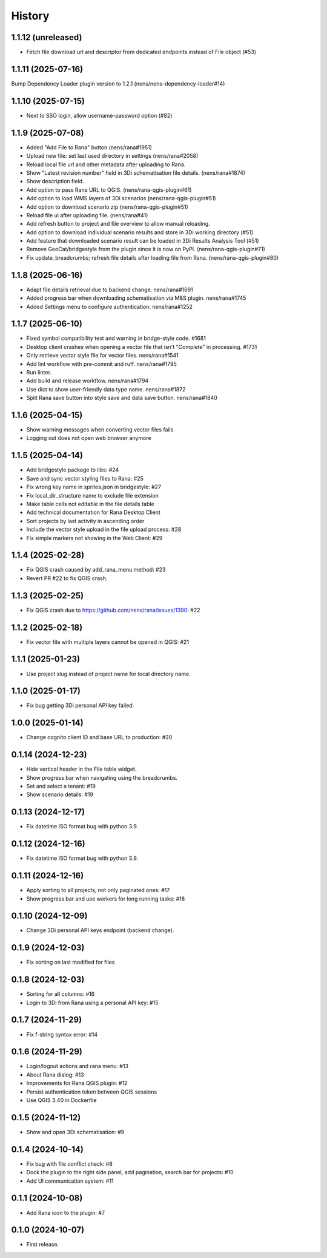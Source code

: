 History
=======

1.1.12 (unreleased)
-------------------

- Fetch file download url and descriptor from dedicated endpoints instead of File object (#53)


1.1.11 (2025-07-16)
-------------------

Bump Dependency Loader plugin version to 1.2.1 (nens/nens-dependency-loader#14)


1.1.10 (2025-07-15)
-------------------

- Next to SSO login, allow username-password option (#82)


1.1.9 (2025-07-08)
------------------

- Added "Add File to Rana" button (nens/rana#1951)
- Upload new file: set last used directory in settings (nens/rana#2058)
- Reload local file url and other metadata after uploading to Rana.
- Show "Latest revision number" field in 3Di schematisation file details. (nens/rana#1874)
- Show description field.
- Add option to pass Rana URL to QGIS. (nens/rana-qgis-plugin#61)
- Add option to load WMS layers of 3Di scenarios (nens/rana-qgis-plugin#51)
- Add option to download scenario zip (nens/rana-qgis-plugin#51)
- Reload file ui after uploading file. (nens/rana#41)
- Add refresh button to project and file overview to allow manual reloading.
- Add option to download individual scenario results and store in 3Di working directory (#51)
- Add feature that downloaded scenario result can be loaded in 3Di Results Analysis Tool (#51)
- Remove GeoCat/bridgestyle from the plugin since it is now on PyPI. (nens/rana-qgis-plugin#71)
- Fix update_breadcrumbs; refresh file details after loading file from Rana. (nens/rana-qgis-plugin#80)


1.1.8 (2025-06-16)
------------------

- Adapt file details retrieval due to backend change. nens/rana#1691
- Added progress bar when downloading schematisation via M&S plugin. nens/rana#1745
- Added Settings menu to configure authentication. nens/rana#1252


1.1.7 (2025-06-10)
------------------

- Fixed symbol compatibility test and warning in bridge-style code. #1681
- Desktop client crashes when opening a vector file that isn't "Complete" in processing. #1731
- Only retrieve vector style file for vector files. nens/rana#1541
- Add lint workflow with pre-commit and ruff. nens/rana#1795
- Run linter.
- Add build and release workflow. nens/rana#1794
- Use dict to show user-friendly data type name. nens/rana#1872
- Split Rana save button into style save and data save button. nens/rana#1840


1.1.6 (2025-04-15)
------------------

- Show warning messages when converting vector files fails
- Logging out does not open web browser anymore


1.1.5 (2025-04-14)
------------------

- Add bridgestyle package to libs: #24
- Save and sync vector styling files to Rana: #25
- Fix wrong key name in sprites.json in bridgestyle: #27
- Fix local_dir_structure name to exclude file extension
- Make table cells not editable in the file details table
- Add technical documentation for Rana Desktop Client
- Sort projects by last activity in ascending order
- Include the vector style upload in the file upload process: #28
- Fix simple markers not showing in the Web Client: #29


1.1.4 (2025-02-28)
------------------

- Fix QGIS crash caused by add_rana_menu method: #23
- Revert PR #22 to fix QGIS crash.


1.1.3 (2025-02-25)
------------------

- Fix QGIS crash due to https://github.com/nens/rana/issues/1390: #22


1.1.2 (2025-02-18)
------------------

- Fix vector file with multiple layers cannot be opened in QGIS: #21


1.1.1 (2025-01-23)
------------------

- Use project slug instead of project name for local directory name.


1.1.0 (2025-01-17)
------------------

- Fix bug getting 3Di personal API key failed.


1.0.0 (2025-01-14)
------------------

- Change cognito client ID and base URL to production: #20


0.1.14 (2024-12-23)
------------------

- Hide vertical header in the File table widget.
- Show progress bar when navigating using the breadcrumbs.
- Set and select a tenant: #19
- Show scenario details: #19


0.1.13 (2024-12-17)
------------------

- Fix datetime ISO format bug with python 3.9.


0.1.12 (2024-12-16)
------------------

- Fix datetime ISO format bug with python 3.9.


0.1.11 (2024-12-16)
------------------

- Apply sorting to all projects, not only paginated ones: #17
- Show progress bar and use workers for long running tasks: #18


0.1.10 (2024-12-09)
------------------

- Change 3Di personal API keys endpoint (backend change).


0.1.9 (2024-12-03)
------------------

- Fix sorting on last modified for files


0.1.8 (2024-12-03)
------------------

- Sorting for all columns: #16
- Login to 3Di from Rana using a personal API key: #15


0.1.7 (2024-11-29)
------------------

- Fix f-string syntax error: #14


0.1.6 (2024-11-29)
------------------

- Login/logout actions and rana menu: #13
- About Rana dialog: #13
- Improvements for Rana QGIS plugin: #12
- Persist authentication token between QGIS sessions
- Use QGIS 3.40 in Dockerfile


0.1.5 (2024-11-12)
------------------

- Show and open 3Di schematisation: #9


0.1.4 (2024-10-14)
------------------

- Fix bug with file conflict check: #8
- Dock the plugin to the right side panel, add pagination, search bar for projects: #10
- Add UI communication system: #11


0.1.1 (2024-10-08)
------------------

- Add Rana icon to the plugin: #7


0.1.0 (2024-10-07)
------------------

- First release.
